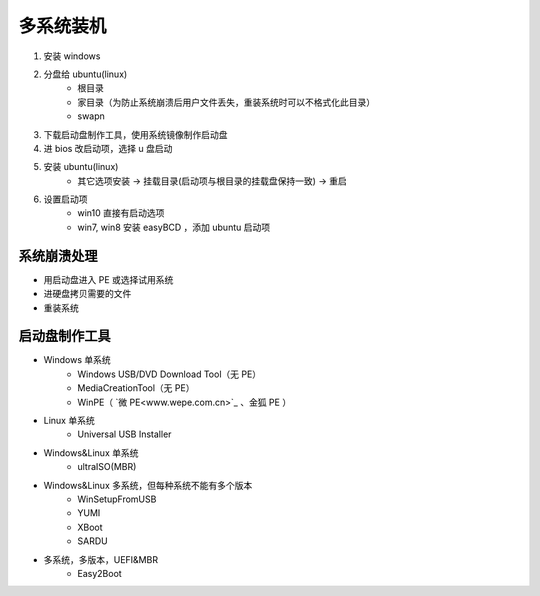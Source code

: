 多系统装机
==============
1. 安装 windows
#. 分盘给 ubuntu(linux)
    - 根目录
    - 家目录（为防止系统崩溃后用户文件丢失，重装系统时可以不格式化此目录）
    - swapn
#. 下载启动盘制作工具，使用系统镜像制作启动盘
#. 进 bios 改启动项，选择 u 盘启动
#. 安装 ubuntu(linux)
    - 其它选项安装 -> 挂载目录(启动项与根目录的挂载盘保持一致) -> 重启
#. 设置启动项
    - win10 直接有启动选项
    - win7, win8 安装 easyBCD ，添加 ubuntu 启动项


系统崩溃处理
------------------
- 用启动盘进入 PE 或选择试用系统
- 进硬盘拷贝需要的文件
- 重装系统


启动盘制作工具
----------------
- Windows 单系统
    - Windows USB/DVD Download Tool（无 PE）
    - MediaCreationTool（无 PE）
    - WinPE（ `微 PE<www.wepe.com.cn>`_  、金狐 PE ）
- Linux 单系统
    - Universal USB Installer
- Windows&Linux 单系统
    - ultraISO(MBR)
- Windows&Linux 多系统，但每种系统不能有多个版本
    - WinSetupFromUSB
    - YUMI
    - XBoot
    - SARDU
- 多系统，多版本，UEFI&MBR
    - Easy2Boot
